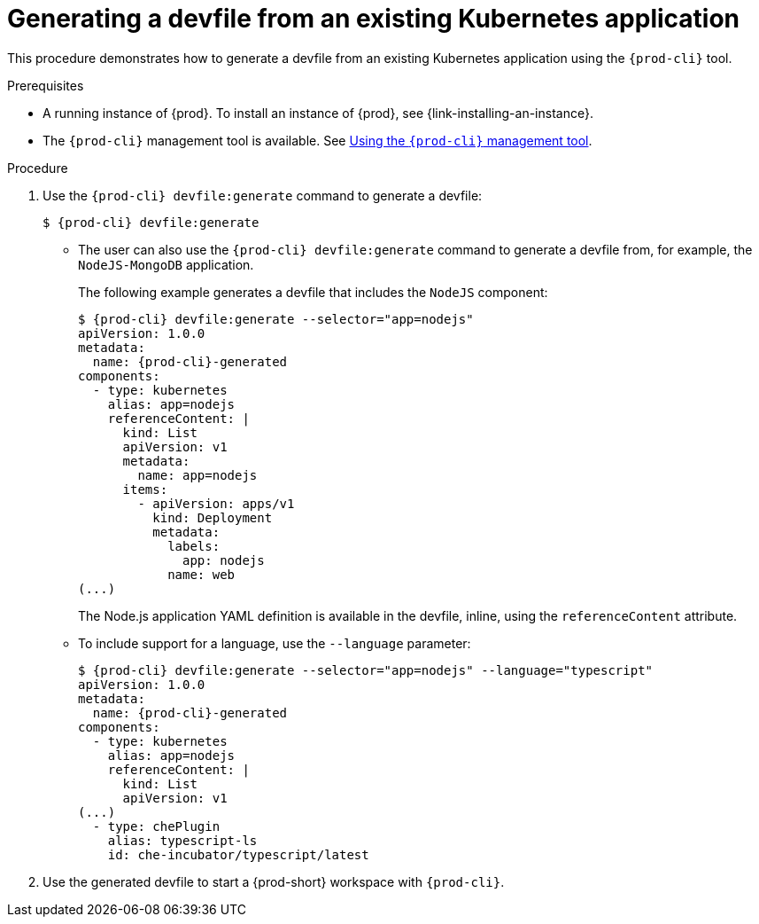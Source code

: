 // Module included in the following assemblies:
//
// importing-a-kubernetes-application-into-a-workspace

:page-liquid:

[id="generating-a-devfile-from-an-existing-kubernetes-application_{context}"]
= Generating a devfile from an existing Kubernetes application

This procedure demonstrates how to generate a devfile from an existing Kubernetes application using the `{prod-cli}` tool.

.Prerequisites

* A running instance of {prod}. To install an instance of {prod}, see {link-installing-an-instance}.

* The `{prod-cli}` management tool is available. See link:{site-baseurl}che-7/using-the-{prod-cli}-management-tool/[Using the `{prod-cli}` management tool].

.Procedure

. Use the `{prod-cli} devfile:generate` command to generate a devfile:
+
[subs="+attributes"]
----
$ {prod-cli} devfile:generate
----

* The user can also use the `{prod-cli} devfile:generate` command to generate a devfile from, for example, the `NodeJS-MongoDB` application.
+
The following example generates a devfile that includes the `NodeJS` component:
+
[subs="+attributes"]
----
$ {prod-cli} devfile:generate --selector="app=nodejs"
apiVersion: 1.0.0
metadata:
  name: {prod-cli}-generated
components:
  - type: kubernetes
    alias: app=nodejs
    referenceContent: |
      kind: List
      apiVersion: v1
      metadata:
        name: app=nodejs
      items:
        - apiVersion: apps/v1
          kind: Deployment
          metadata:
            labels:
              app: nodejs
            name: web
(...)
----
+
The Node.js application YAML definition is available in the devfile, inline, using the `referenceContent` attribute.

* To include support for a language, use the `--language` parameter:
+
[subs="+attributes"]
----
$ {prod-cli} devfile:generate --selector="app=nodejs" --language="typescript"
apiVersion: 1.0.0
metadata:
  name: {prod-cli}-generated
components:
  - type: kubernetes
    alias: app=nodejs
    referenceContent: |
      kind: List
      apiVersion: v1
(...)
  - type: chePlugin
    alias: typescript-ls
    id: che-incubator/typescript/latest
----

. Use the generated devfile to start a {prod-short} workspace with `{prod-cli}`.

